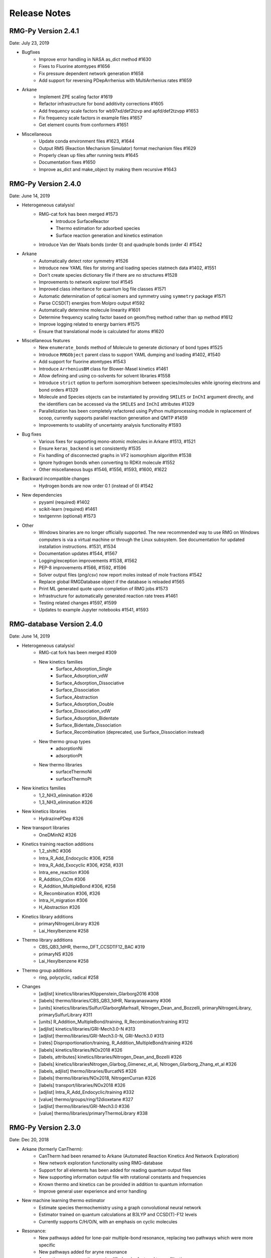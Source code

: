 .. _releaseNotes:

*************
Release Notes
*************

RMG-Py Version 2.4.1
====================
Date: July 23, 2019

- Bugfixes
    - Improve error handling in NASA as_dict method #1630
    - Fixes to Fluorine atomtypes #1656
    - Fix pressure dependent network generation #1658
    - Add support for reversing PDepArrhenius with MultiArrhenius rates #1659

- Arkane
    - Implement ZPE scaling factor #1619
    - Refactor infrastructure for bond additivity corrections #1605
    - Add frequency scale factors for wb97xd/def2tzvp and apfd/def2tzvpp #1653
    - Fix frequency scale factors in example files #1657
    - Get element counts from conformers #1651

- Miscellaneous
    - Update conda environment files #1623, #1644
    - Output RMS (Reaction Mechanism Simulator) format mechanism files #1629
    - Properly clean up files after running tests #1645
    - Documentation fixes #1650
    - Improve as_dict and make_object by making them recursive #1643


RMG-Py Version 2.4.0
====================
Date: June 14, 2019

- Heterogeneous catalysis!
    - RMG-cat fork has been merged #1573
        - Introduce SurfaceReactor
        - Thermo estimation for adsorbed species
        - Surface reaction generation and kinetics estimation
    - Introduce Van der Waals bonds (order 0) and quadruple bonds (order 4) #1542
- Arkane
    - Automatically detect rotor symmetry #1526
    - Introduce new YAML files for storing and loading species statmech data #1402, #1551
    - Don't create species dictionary file if there are no structures #1528
    - Improvements to network explorer tool #1545
    - Improved class inheritance for quantum log file classes #1571
    - Automatic determination of optical isomers and symmetry using ``symmetry`` package #1571
    - Parse CCSD(T) energies from Molpro output #1592
    - Automatically determine molecule linearity #1601
    - Determine frequency scaling factor based on geom/freq method rather than sp method #1612
    - Improve logging related to energy barriers #1575
    - Ensure that translational mode is calculated for atoms #1620
- Miscellaneous features
    - New ``enumerate_bonds`` method of Molecule to generate dictionary of bond types #1525
    - Introduce ``RMGObject`` parent class to support YAML dumping and loading #1402, #1540
    - Add support for fluorine atomtypes #1543
    - Introduce ``ArrheniusBM`` class for Blower-Masel kinetics #1461
    - Allow defining and using co-solvents for solvent libraries #1558
    - Introduce ``strict`` option to perform isomorphism between species/molecules while ignoring electrons and bond orders #1329
    - Molecule and Species objects can be instantiated by providing ``SMILES`` or ``InChI`` argument directly, and the identifiers can be accessed via the ``SMILES`` and ``InChI`` attributes #1329
    - Parallelization has been completely refactored using Python multiprocessing module in replacement of scoop, currently supports parallel reaction generation and QMTP #1459
    - Improvements to usability of uncertainty analysis functionality #1593
- Bug fixes
    - Various fixes for supporting mono-atomic molecules in Arkane #1513, #1521
    - Ensure ``keras_backend`` is set consistently #1535
    - Fix handling of disconnected graphs in VF2 isomorphism algorithm #1538
    - Ignore hydrogen bonds when converting to RDKit molecule #1552
    - Other miscellaneous bugs #1546, #1556, #1593, #1600, #1622
- Backward incompatible changes
    - Hydrogen bonds are now order 0.1 (instead of 0) #1542
- New dependencies
    - pyyaml (required) #1402
    - scikit-learn (required) #1461
    - textgenrnn (optional) #1573
- Other
    - Windows binaries are no longer officially supported. The new recommended way to use RMG on Windows computers is via a virtual machine or through the Linux subsystem. See documentation for updated installation instructions. #1531, #1534
    - Documentation updates #1544, #1567
    - Logging/exception improvements #1538, #1562
    - PEP-8 improvements #1566, #1592, #1596
    - Solver output files (png/csv) now report moles instead of mole fractions #1542
    - Replace global RMGDatabase object if the database is reloaded #1565
    - Print ML generated quote upon completion of RMG jobs #1573
    - Infrastructure for automatically generated reaction rate trees #1461
    - Testing related changes #1597, #1599
    - Updates to example Jupyter notebooks #1541, #1593

RMG-database Version 2.4.0
==========================
Date: June 14, 2019

- Heterogeneous catalysis!
    - RMG-cat fork has been merged #309
    - New kinetics families
        - Surface_Adsorption_Single
        - Surface_Adsorption_vdW
        - Surface_Adsorption_Dissociative
        - Surface_Dissociation
        - Surface_Abstraction
        - Surface_Adsorption_Double
        - Surface_Dissociation_vdW
        - Surface_Adsorption_Bidentate
        - Surface_Bidentate_Dissociation
        - Surface_Recombination (deprecated, use Surface_Dissociation instead)
    - New thermo group types
        - adsorptionNi
        - adsorptionPt
    - New thermo libraries
        - surfaceThermoNi
        - surfaceThermoPt
- New kinetics families
    - 1,2_NH3_elimination #326
    - 1,3_NH3_elimination #326
- New kinetics libraries
    - HydrazinePDep #326
- New transport libraries
    - OneDMinN2 #326
- Kinetics training reaction additions
    - 1,2_shiftC #306
    - Intra_R_Add_Endocyclic #306, #258
    - Intra_R_Add_Exocyclic #306, #258, #331
    - Intra_ene_reaction #306
    - R_Addition_COm #306
    - R_Addition_MultipleBond #306, #258
    - R_Recombination #306,  #326
    - Intra_H_migration #306
    - H_Abstraction #326
- Kinetics library additions
    - primaryNitrogenLibrary #326
    - Lai_Hexylbenzene #258
- Thermo library additions
    - CBS_QB3_1dHR, thermo_DFT_CCSDTF12_BAC #319
    - primaryNS #326
    - Lai_Hexylbenzene #258
- Thermo group additions
    - ring, polycyclic, radical #258
- Changes
    - [adjlist] kinetics/libraries/Klippenstein_Glarborg2016 #308
    - [labels] thermo/libraries/CBS_QB3_1dHR, Narayanaswamy #306
    - [units] kinetics/libraries/Sulfur/GlarborgMarhsall, Nitrogen_Dean_and_Bozzelli, primaryNitrogenLibrary, primarySulfurLibrary #311
    - [units] R_Addition_MultipleBond/training, R_Recombination/training #312
    - [adjlist] kinetics/libraries/GRI-Mech3.0-N #313
    - [adjlist] thermo/libraries/GRI-Mech3.0-N, GRI-Mech3.0 #313
    - [rates] Disproportionation/training, R_Addition_MultipleBond/training #326
    - [labels] kinetics/libraries/NOx2018 #326
    - [labels, attributes] kinetics/libraries/Nitrogen_Dean_and_Bozelli #326
    - [labels] kinetics/librariesNitrogen_Glarbog_Gimenez_et_al, Nitrogen_Glarborg_Zhang_et_al  #326
    - [labels, adjlist] thermo/libraries/BurcatNS #326
    - [labels] thermo/libraries/NOx2018, NitrogenCurran #326
    - [labels] transport/libraries/NOx2018 #326
    - [adjlist] Intra_R_Add_Endocyclic/training #332
    - [value] thermo/groups/ring/12dioxetane #327
    - [adjlist] thermo/libraries/GRI-Mech3.0 #336
    - [value] thermo/libraries/primaryThermoLibrary #338


RMG-Py Version 2.3.0
====================
Date: Dec 20, 2018

- Arkane (formerly CanTherm):
    - CanTherm had been renamed to Arkane (Automated Reaction Kinetics And Network Exploration)
    - New network exploration functionality using RMG-database
    - Support for all elements has been added for reading quantum output files
    - New supporting information output file with rotational constants and frequencies
    - Known thermo and kinetics can be provided in addition to quantum information
    - Improve general user experience and error handling

- New machine learning thermo estimator
    - Estimate species thermochemistry using a graph convolutional neural network
    - Estimator trained on quantum calculations at B3LYP and CCSD(T)-F12 levels
    - Currently supports C/H/O/N, with an emphasis on cyclic molecules

- Resonance:
    - New pathways added for lone-pair multiple-bond resonance, replacing
      two pathways which were more specific
    - New pathways added for aryne resonance
    - Aromatic resonance pathways simplified and refactored to use filtration
    - Kekule structures are now considered unreactive structures

- Miscellaneous changes:
    - Isotope support added for reading and writing InChI strings
    - New branching algorithm for picking up feedback loops implemented (beta)
    - Global forbidden structure checking is now only done for core species for
      efficiency, which may lead to forbidden species existing in the edge
    - Minor improvements to symmetry algorithm to fix a few incorrect cases

- Bug fixes:
    - Fixed issue where react flags were being reset when filterReactions was
      used with multiple reactors, resulting in no reactions generated
    - File paths for collision violators log changed to output directory
    - Fixed bug in local uncertainty introduced by ranged reactor changes
    - Fixed bug with diffusion limitation calculations for multi-molecular reactions
    - Various other minor fixes

RMG-database Version 2.3.0
==========================
Date: Dec 20, 2018

- Kinetics rules to training reactions
    - All kinetics rules have been converted into training reactions by converting
      each group to the smallest molecule that matches it
    - Training reactions are preferred over rules because they correspond to a
      specific reaction and are therefore easier to update
    - This conversion is in anticipation of upcoming changes to trees in kinetics families

- Additions:
    - R_Addition_MultipleBond training reactions
    - intra_NO2_ONO_conversion training reactions
    - SABIC_aromatics thermo library (CBS-QB3, RRHO)
    - McGowan volumes for noble gases
    - More entries added to Lai_Hexylbenzene libraries
    - Architecture and weights for neural network thermo estimator


RMG-Py Version 2.2.1
====================
Date July 23, 2018

This release is minor patch which fixes a number of issues discovered after 2.2.0.

- Collision limit checking:
    - RMG will now output a list of collision limit violations for the generated model

- Fixes:
    - Ambiguous chemical formulas in SMILES lookup leading to incorrect SMILES generation
    - Fixed issue with reading geometries from QChem output files
    - React flags for reaction filter were not properly updated on each iteration
    - Fixed issue with inconsistent symmetry number calculation


RMG-Py Version 2.2.0
====================
Date: July 5, 2018

- New features:
    - New ring membership attribute added to atoms. Can be specified in group adjacency lists in order to enforce
      ring membership of atoms during subgraph matching.
    - Reactors now support specification of T, P, X ranges. Different conditions are sampled on each iteration to
      optimally capture the full parameter space.
    - New termination type! Termination rate ratio stops the simulation when the characteristic rate falls to the
      specified fraction of the maximum characteristic rate. Currently not recommended for systems with two-stage ignition.
    - New resonance transitions implemented for species with lone pairs (particularly N and S containing species).
      A filtration algorithm was also added to select only the most representative structures.
    - Formal support for trimolecular reaction families.
    - New isotopes module allows post-processing of RMG mechanisms to generate a mechanism with isotopic labeling.

- Changes:
    - Library reactions can now be integrated into RMG pdep networks if the new elementary_high_p attribute is True
    - Library reactions may be duplicated by pdep reactions if the new allow_pdep_route attribute is True
    - Jupyter notebook for adding new training reactions has been revamped and is now located at ipython/kinetics_library_to_training.ipynb
    - Syntax for recommended families has changed to set notation instead of dictionaries, old style still compatible
    - Ranking system for database entries expanded to new 0-11 system from the old 0-5 system
    - Collision limit checking has been added for database entries

- Cantherm:
    - Improved support for MolPro output files
    - Added iodine support
    - Automatically read spin multiplicity from quantum output
    - Automatically assign frequency scale factor for supported model chemistries
    - Plot calculated rates and thermo by default
    - New sensitivity analysis feature analyzes sensitivity of reaction rates to isomer/TS energies in pdep networks

- Fixes:
    - Properly update charges when creating product templates in reaction families
    - Excessive duplicate reactions from different resonance structures has been fixed (bug introduced in 2.1.3)
    - Fixed rate calculation for MultiPdepArrhenius objects when member rates have different plists

- A more formal deprecation process is now being trialed. Deprecation warnings have been added to functions to be removed in version 2.3.0:
    - All methods related to saving or reading RMG-Java databases and old-style adjacency lists
    - The group additivity method for kinetics estimation (unrelated to thermo group additivity)
    - The saveRestartPeriod option and the old method of saving restart files

RMG-database Version 2.2.0
==========================
Date: July 5, 2018

- Additions:
    - New Intra_R_Add_Exo_Scission reaction family
    - New 1,2_ShiftC reaction family
    - New reaction families for peroxide chemistry in liquid systems
        - Korcek_step1_cat
        - Bimolec_Hydroperoxide_Decomposition
        - Peroxyl_Termination
        - Peroxyl_Disproportionation
        - Baeyer-Villiger_step1_cat
        - Baeyer-Villiger_step2
        - Baeyer-Villiger_step2_cat
    - Numerous new training reactions added to many families

- Changes:
    - New tree structure for Intra_R_Add_Endocyclic with consideration for cyclic species
    - Multiple bond on ring is no longer allowed in Intra_R_Add_Exocyclic and should react in Intra_R_Add_Endocyclic instead
    - Entry ranks rescaled to new 0-11 ranking system
    - Global forbidden structures has been cleaned up, leading to significant performance improvement

- Fixes:
    - Corrected shape indices in NOx2018 transport library
    - Removed or corrected some kinetics entries based on collision limit check


RMG-Py Version 2.1.9
====================
Date: May 1, 2018

- Cantherm:
    - Atom counts are no longer necessary in input files and are automatically determined from geometries
    - Custom atom energies can now be specified in input files
    - Removed atom energies for a few ambiguous model chemistries
    - Add atom energies for B3LYP/6-311+g(3df,2p)

- Changes:
    - Refactored molecule.parser and molecule.generator modules into molecule.converter and molecule.translator to improve code organization
    - SMILES generation now outputs canonical SMILES
    - Molecule.sortAtoms method restored for deterministic atom order
    - PDep reactions which match an existing library reaction are no longer added to the model

- Fixes:
    - Fix issue with reaction filter initiation when using seed mechanisms

RMG-database Version 2.1.9
==========================
Date: May 1, 2018

- Chlorine:
    - New Chlorinated_Hydrocarbons thermo library
    - Added group additivity values and long distance corrections for chlorinated species
    - Added chlorine groups and training reactions to H_Abstraction

- Additions:
    - New NOx2018 kinetics, thermo, and transport libraries
    - New N-S_interactions kinetics library
    - New SulfurHaynes thermo library
    - Added species to SOxNOx thermo library from quantum calculations

- Other changes:
    - Renamed NOx and SOx kinetics libraries to PrimaryNitrogenLibrary and PrimarySulfurLibrary
    - S2O2, SOO2, SO2O2, and N2SH were globally forbidden due to inability to optimize geometries

- Fixes:
    - Corrected some A-factor units in Nitrogen_Dean_and_Bozzelli kinetics library


RMG-Py Version 2.1.8
====================
Date: March 22, 2018

- New features:
    - Chlorine and iodine atom types have been added, bringing support for these elements to RMG-database
    - Forbidden structures now support Molecule and Species definitions in addition to Group definitions

- Changes:
    - Reaction pair generation will now fall back to generic method instead of raising an exception
    - Removed sensitivity.py script since it was effectively a duplicate of simulate.py
    - Thermo jobs in Cantherm now output a species dictionary
    - Fitted atom energy corrections added for B3LYP/6-31g**
    - Initial framework added for hydrogen bonding
    - Renamed molepro module and associated classes to molpro (MolPro) to match actual spelling of the program
    - Chemkin module is now cythonized to improve performance

- Fixes:
    - Allow delocalization of triradicals to prevent hysteresis in resonance structure generation
    - Fix reaction comment parsing issue with uncertainty analysis
    - Fix numerical issue causing a number of pressure dependent RMG jobs to crash
    - Template reactions from seed mechanisms are now loaded as library reactions if the original family is not loaded
    - Fix issues with degeneracy calculation for identical reactants

RMG-database Version 2.1.8
==========================
Date: March 22, 2018

- Changes:
    - Corrected name of JetSurf2.0 kinetics and thermo libraries to JetSurf1.0
    - Added actual JetSurf2.0 kinetics and thermo libraries
    - Updated thermo groups for near-aromatic radicals, including radical and polycyclic corrections


RMG-Py Version 2.1.7
====================
Date: February 12, 2018

- Charged atom types:
    - Atom types now have a charge attribute to cover a wider range of species
    - New atom types added for nitrogen and sulfur groups
    - Carbon and oxygen atom types renamed following new valence based naming scheme

- Ring perception:
    - Ring perception methods in the Graph class now use RingDecomposerLib
    - This includes the getSmallestSetOfSmallestRings methods and a newly added getRelevantCycles method
    - The set of relevant cycles is unique and generally more useful for chemical graphs
    - This also fixes inaccuracies with the original SSSR method

- Other changes:
    - Automatically load reaction libraries when using a seed mechanism
    - Default kinetics estimator has been changed to rate rules instead of group additivity
    - Kinetics families can now be set to be irreversible
    - Model enlargement now occurs after each reactor simulation rather than after all of them
    - Updated bond additivity corrections for CBS-QB3 in Cantherm

- Fixes:
    - Do not print SMILES when raising AtomTypeError to avoid further exceptions
    - Do not recalculate thermo if a species already has it
    - Fixes to parsing of family names in seed mechanisms


RMG-database Version 2.1.7
==========================
Date: February 12, 2018

- Charged atom types:
    - Update adjlists with new atom types across the entire database
    - Added sulfur groups to all relevant kinetics families
    - New thermo group additivity values for sulfur/oxygen species

- Additions:
    - Benzene bonds can now react in in R_Addition_MultipleBond
    - Many new training reactions and groups added in R_Addition_MultipleBond
    - New Singlet_Val6_to_triplet kinetics family
    - New Sulfur GlarborgBozzelli kinetics and thermo libraries
    - New Sulfur GlarborgMarshall kinetics and thermo libraries
    - New Sulfur GlarborgH2S kinetics and thermo libraries
    - New Sulfur GlarborgNS kinetics and thermo libraries
    - New NOx and NOx/LowT kinetics libraries
    - New SOx kinetics library
    - New BurcatNS thermo library
    - New SOxNOx thermo library
    - New 2+2_cycloaddition_CS kinetics family
    - New Cyclic_Thioether_Formation kinetics family
    - New Lai_Hexylbenzene kinetics and thermo libraries

- Changes:
    - 1,2-Birad_to_alkene family is now irreversible
    - OxygenSingTrip kinetics library removed (replaced by Singlet_Val6_to_triplet family)
    - Ozone is no longer forbidden

- Fixes:
    - Corrected adjlist for phenyl radical in JetSurf2.0 and USC-Mech-ii
    - Some singlet thermo groups relocated from radical.py to group.py


RMG-Py Version 2.1.6
====================
Date: December 21, 2017

- Model resurrection:
    - Automatically attempts to save simulation after encountering a DASPK error
    - Adds species and reactions in order to modify model dynamics and fix the error

- New features:
    - Add functionality to read RCCSD(T)-F12 energies from MolPro log files
    - Add liquidReactor support to flux diagram generation

- Other changes:
    - Removed rmgpy.rmg.model.Species class and merged functionality into main rmgpy.species.Species class
    - Refactored parsing of RMG-generated kinetics comments from Chemkin files and fixed related issues
    - Refactored framework for generating reactions to reduce code duplication
    - Resonance methods renamed from generateResonanceIsomers to generate_resonance_structures across all modules
    - Raise CpInf to Cphigh for entropy calculations to prevent invalid results

- Fixes:
    - Update sensitivity analysis to use ModelSettings and SimulatorSettings classes introduced in v2.1.5
    - Fixed generate_reactions methods in KineticsDatabase to be directly usable again
    - Fixed issues with aromaticity perception and generation of aromatic resonance structures

RMG-database Version 2.1.6
==========================
Date: December 21, 2017

- Additions:
    - New training reactions added for [NH2] related H_Abstractions
    - 14 new kinetics libraries related to aromatics formation (see RMG-database #222 for details)

- Other changes:
    - Removed some global forbidden groups which are no longer needed
    - Forbid CO and CS biradicals
    - Updated lone_electron_pair_bond family and removed from recommended list

- Fixes:
    - Fixed unit errors in some H_Abstraction and R_Addition_MultipleBond depositories


RMG-Py Version 2.1.5
====================
Date: October 18, 2017

- New bicyclic formula:
    - Estimates polycyclic corrections for unsaturated bicyclics by adjusting the correction for the saturated version
    - Can provide a decent estimate in many cases where there is not an exact match

- Other changes:
    - Refactored simulation algorithm to properly add multiple objects per iteration
    - Print equilibrium constant and reverse rate coefficient values when using Cantherm to calculate kinetics
    - Speed up degeneracy calculation by reducing unnecessary operations

- Fixes:
    - Loosen tolerance for bond order identification to account for floating point error
    - Fixed uncertainty analysis to allow floats as bond orders
    - Fixed some comment parsing issues in uncertainty analysis
    - Added product structure atom relabeling for families added in RMG-database v2.1.5
    - Fixed issue with automatic debugging of kinetics errors due to forbidden structures

RMG-database Version 2.1.5
==========================
Date: October 18, 2017

- Additions:
    - New thermo groups added for species relevant in cyclopentadiene and natural gas pyrolysis
    - Added C2H4+O_Klipp2017 kinetics library

- Fixes:
    - Prevent charged carbenes from reacting in Singlet_Carbene_Intra_Disproportionation
    - Updated H_Abstraction rates in ethylamine library and corresponding training reactions


RMG-Py Version 2.1.4
====================
Date: September 08, 2017

- Accelerator tools:
    - Dynamics criterion provides another method to expand the mechanism by adding reactions to the core
    - Surface algorithm enables better control of species movement to the core when using the dynamics criterion
    - Multiple sets of model parameters can now be specified in a input file to allow different stages of model generation
    - A species number termination criterion can now be set to limit model size
    - Multiple items can now be added per iteration to speed up model construction
    - New ModelSettings and SimulatorSettings classes for storing input parameters

- New features:
    - Kinetics libraries can now be automatically generated during RMG runs to be used as seeds for subsequent runs
    - Loading automatically generated seed mechanisms recreates the original template reaction objects to allow restarting runs from the seed mechanism
    - Carbene constraints can now be set in the species constraint block using maxSingletCarbenes and maxCarbeneRadicals
    - Chirality is now considered for determining symmetry numbers
    - Thermodynamic pruning has been added to allow removal of edge species with unfavorable free energy (beta)

- Other changes:
    - RMG-Py exception classes have been consolidated in the rmgpy.exceptions module
    - Species labels will now inherit the label from a matched thermo library entry
    - Sensitivity analysis is now available for LiquidReactor

- Fixes:
    - Fixed sensitivity analysis following changes to the simulate method
    - Add memory handling when generating collision matrix for pressure dependence
    - Improved error checking for MOPAC
    - Prevent infinite loops when retrieving thermo groups

- Known issues:
    - Seed mechanisms cannot be loaded if the database settings are different from the original ones used to generate the seed

RMG-database Version 2.1.4
==========================
Date: September 08, 2017

- New kinetics families for propargyl recombination route to benzene:
    - Singlet_Carbene_Intra_Disproportionation
    - Intra_5_membered_conjugated_C=C_C=C_addition
    - Intra_Diels_alder_monocyclic
    - Concerted_Intra_Diels_alder_monocyclic_1,2_shift
    - Intra_2+2_cycloaddition_Cd
    - Cyclopentadiene_scission
    - 6_membered_central_C-C_shift

- Renamed kinetics families:
    - Intra_Diels_Alder --> Intra_Retro_Diels_alder_bicyclic
    - H_shift_cyclopentadiene --> Intra_ene_reaction

- Other additions:
    - Klippenstein_Glarborg2016 kinetics and thermo libraries
    - Group additivity values added for singlet carbenes, which are no longer forbidden


RMG-Py Version 2.1.3
====================
Date: July 27, 2017

- Thermo central database:
    - Framework for tracking and submitting species to a central database have been added
    - Following species submission, the central database will queue and submit quantum chemistry jobs for thermochemistry calculation
    - This is an initial step towards self-improving thermochemistry prediction

- Rotor handling in Cantherm:
    - Free rotors can now be specified
    - Limit number of terms used when fitting hinder rotor scans
    - Fixed bug with ZPE calculation when using hindered rotors

- New reaction degeneracy algorithm:
    - Use atom ID's to distinguish degenerate reactions from duplicates due to other factors
    - Degeneracy calculation now operates across all families rather than within each separately
    - Multiple transition states are now identified based on template comparisons and kept as duplicate reactions

- Nodal distances:
    - Distances can now be assigned to trees in reaction families
    - This enables better rate averages with multiple trees
    - Fixed bug with finding the closest rate rule in the tree

- New features:
    - Added methods for automatically writing RMG-database files
    - New symmetry algorithm improves symmetry number calculations for resonant and cyclic species
    - Group additivity algorithm updated to apply new long distance corrections
    - Specific colliders can now be specified for pressure-dependent rates
    - Very short superminimal example added (hydrogen oxidation) for checking basic RMG operation
    - Cantera now outputs a Chemkin file which can be directly imported into Chemkin

- Fixes:
    - Fixed bug with negative activation energies when using Evans-Polanyi rates
    - Fixed walltime specification from command line when running RMG
    - Fixes and unit tests added for diffusionLimited module

- Known issues:
    - The multiple transition state algorithm can result in undesired duplicate reactions for reactants with multiple resonance structures

RMG-database Version 2.1.3
==========================
Date: July 27, 2017

- Long-distance interaction thermo corrections:
    - The gauche and int15 group files have been replaced by longDistanceInteraction_noncyclic
    - New corrections for cyclic ortho/meta/para interactions are now available in longDistanceInteraction_cyclic

- Changes:
    - Oa_R_Recombination family renamed to Birad_R_Recombination
    - More training reactions added for sulfur species in H_Abstraction
    - RMG-database tests have been moved to RMG-Py


RMG-Py Version 2.1.2
====================
Date: May 18, 2017

- Improvements:
    - New nitrogen atom types
    - Kinetics libraries can now be specified as a list of strings in the input file
    - New script to generate output HTML locally: generateChemkinHTML.py
    - New kekulization module replaces RDKit for generating Kekule structures
    - Benzene bonds can now be reacted in reaction families
    - Removed cantherm.geometry module due to redundancy with statmech.conformer

- Fixes:
    - Reaction direction is now more deterministic after accounting for floating point error
    - Multiple bugs with resonance structure generation for aromatics have been addressed


RMG-database Version 2.1.2
==========================
Date: May 18, 2017

- Nitrogen improvements:
    - Added ethylamine kinetics library
    - Updated group additivity values for nitrogen species
    - Added rate rules and training reactions for nitrogen species

- Additions:
    - New CO_Disproportionation family
    - Added CurranPentane kinetics and thermo libraries

- Fixes:
    - Corrected some rates in FFCM1(-) to use MultiArrhenius kinetics
    - Corrected a few adjlists in FFCM1(-)


RMG-Py Version 2.1.1
====================
Date: April 07, 2017

- Uncertainty analysis:
    - Local and global uncertainty analysis now available for RMG-generated models
    - Global uncertainty analysis uses MIT Uncertainty Quantification library, currently only supported on Linux systems
    - Examples for each module are available in localUncertainty.ipynb and globalUncertainty.ipynb

- Fixes:
    - Clar structure generation no longer intercepts signals
    - Fixes to SMILES generation
    - Fix default spin state of [CH]

RMG-database Version 2.1.1
==========================
Date: April 07, 2017

- Additions:
    - More species added to FFCM1(-) thermo library

- Changes:
    - Improved handling of excited species in FFCM1(-) kinetics library
    - Replaced Klippenstein H2O2 kinetics and thermo libraries with BurkeH2O2inN2 and BurkeH2O2inArHe

- Fixes:
    - Corrected adjlists for some species in JetSurf2.0 kinetics and thermo libraries (also renamed from JetSurf0.2)
    - Correct multiplicities for [C] and [CH] in multiple libraries ([C] from 5 to 3, [CH] from 4 to 2)


RMG-Py Version 2.1.0
====================
Date: March 07, 2017

- Clar structure generation
    - optimizes the aromatic isomer representations in RMG
    - lays the foundations for future development of poly-aromatic kinetics reaction families

- Flux pathway analysis
    - introduces an ipython notebook for post-generatation pathway analysis (``ipython.mechanism_analyzer.ipynb``)
    - visualizes reactions and provides flux statistics in a more transparent way

- Cantera mechanism
    - automatically writes cantera version of RMG-generated mechanism at the end of RMG jobs

- Fixes bugs
    - upgrades ``pruning`` to fix new memory leaks introduced by recent functionalities
    - fixes the bug of duplicated species creation caused by ``getThermoData`` removing isomers unexpectedly
    - fixes restart file generation and parsing problems and users can choose restart mode again
    - upgrades bicyclic decomposition method such that more deterministic behaviors are ensured
    - change bond order type to float from string to improve RMG's symmetry calculation for species with multiple resonance structures

RMG-database Version 2.1.0
==========================
Date: March 07, 2017

- Several new kinetics libraries added
    - FFCM-1
    - JetSurF 0.2
    - Chernov_aromatic_only
    - Narayanaswamy_aromatic_only
    - 1989_Stewart_2CH3_to_C2H5_H
    - 2005_Senosiain_OH_C2H2
    - 2006_Joshi_OH_CO
    - C6H5_C4H4_Mebel
    - c-C5H5_CH3_Sharma

- Several new thermochemistry libraries added
    - FFCM-1
    - JetSurF 0.2
    - Chernov_aromatic_only
    - Narayanaswamy_aromatic_only

- Improved kinetics tree accessibility
    - adds database tests ensuring groups in the tree to be accessible
    - improves definitions of group structures in the kinetics trees to ensure accessibility

- New oxygenates thermo groups are added based Paraskeva et al.

- Improved database tools
    - ``convertKineticsLibraryToTrainingReactions.ipynb`` now can visualize groups of matched rate rules that training reactions hit 
    - ``exportKineticsLibrarytoChemkin.py`` and ``importChemkinLibrary.py`` add more logging information on reaction sources


RMG-Py Version 2.0.0
====================
Date: September 16, 2016

This release includes several milestones of RMG project:

- Parallelization finally introduced in RMG:
    - Generates reactions during ``enlarge`` step in parallel fashion (``rmgpy.rmg.react``)
    - Enables concurrent computing for QMTP thermochemistry calculations (``rmgpy.thermo.thermoengine``)
    - Instructions of running RMG parallel mode can be found `here for SLURM scheduler <https://github.com/ReactionMechanismGenerator/RMG-Py/wiki/Running-RMG-in-parallel-with-a-SLURM-scheduler>`_ and `here for SGE scheduler <https://github.com/ReactionMechanismGenerator/RMG-Py/wiki/Running-RMG-in-parallel-with-a-SGE-scheduler>`_.

- Polycyclic thermochemistry estimation improved:
    - Extends group additivity method for polycyclics and estimates polycyclics of any large sizes by a heuristic method (bicyclics decomposition)

- New tree averaging for kinetics:
    - Fixes previous issue of imcomplete generation of cross-level rate rules
    - Implements Euclidean distance algorithm for the selection of the best rate rules to use in ``estimateKinetics``
    - Streamlines storage of kinetics comments for averaged rules, which can be analyzed by ``extractSourceFromComments``

- Database entry accessibility tests: 
    - Adds entry accessibility tests for future entries (``testing.databaseTest``)

- Fixes bugs
    - fluxdiagram generation is now fixed, one can use it to generate short video of fluxdigram evolution
    - mac environment yml file is introduced to make sure smooth RMG-Py installation and jobs on mac
    - fixes failure of ``checkForExistingSpecies`` for polyaromatics species
    - fixes execution failure when both pruning and pDep are turned on
    - fixes pDep irreversible reactions
    - fixes issue of valency of ``Cbf`` atom by dynamic benzene bond order assignment


RMG-database Version 2.0.0
==========================
Date: September 16, 2016

In conjunction with the release of RMG-Py v2.0.0, an updated package for the RMG-database has also been released.
This release brings some new additions and fixes:

- Polycyclic thermochemistry estimation improved:
    - polycyclic database reorganized and more entries added in systematic way (``input.thermo.groups.polycyclic``)

- Database entry accessibility tests:
    - Fixes existing inaccessible entries in solvation/statmech/thermo of RMG-database 


RMG-Py Version 1.0.4
====================
Date: March 28, 2016

- Cantera support in RMG (``rmgpy.tools.canteraModel``):
    - Provides functions to help simulate RMG models using Cantera.
    - Has capability to generate cantera conditions and convert CHEMKIN files to cantera models, or use RMG to directly convert species and reactions objects to Cantera objects.
    - Demonstrative example found in ``ipython/canteraSimulation.ipynb``

- Module for regression testing of models generated by RMG (``rmgpy.tools.observableRegression``):
    - Helps identify differences between two versions of models generated by RMG, using the "observables" that the user cares about.

- Automatic plotting of simulations and sensitivities when generating models (``rmgpy.tools.plot``):
    - Contains plotting classes useful for plotting simulations, sensitivities, and other data
    - Automatic plotting of simulations in the job's ``solver`` folder when ``saveSimulationProfiles`` is set to ``True`` in the input file. 
    - Sensitivities for top 10 most sensitivie reactions and thermo now plotted automatically and stored in the ``solver`` folder.

- Improved thermochemistry estimation (mostly for cyclics and polycyclics)
    - Add rank as an additional attribute in thermo database entries to determine trustworthiness

- Bug fixes:
    - Training reactions now load successfully regardless of ``generateSpeciesConstraints`` parameters
    - Transport data is now saved correctly to CHEMKIN ``tran.dat`` file and also imports successfully
    - Fixes appending of reactions to CHEMKIN file when reaction libraries are desired to be appended to output
    - Fixes writing of csv files for simulation and sensitivity results in Windows
    - Fixes ``Reaction.draw()`` function to draw the entire reaction rather than a single species


RMG-Py Version 1.0.3
====================
Date: February 4, 2016

This mini release contains the following updates:

- Pdep convergence issues in RMG-Py v1.0.2 are now fixed.
- RMG-database version information and anaconda binary version information is now recorded in RMG log file.


RMG-Py Version 1.0.2
====================
Date: January 29, 2016

This new release adds several new features and bug fixes. 

- Windows users can rejoice: RMG is now available in binary format on the Anaconda platform.  Building by source is also
  much easier now through the Anaconda managed python environment for dependencies. See the updated :ref:`Installation Page<installation>`
  for more details
- Reaction filtering for speeding up model generation has now been added.  It has been shown to speed up model convergence by
  7-10x.  See more details about how to use it in your RMG job :ref:`here <filterReactions>`.  Learn more about the theory 
  and algorithm on the :ref:`Rate-based Model Enlarging Algorithm <ratebasedmodelenlarger>` page.
- The RMG :ref:`native scripts <modules>` are now organized under the ``rmgpy.tools`` submodule for
  developer ease and better extensibility in external scripts.
- InChI conversion is now more robust for singlets and triplets, 
  and augmented InChIs and InChI keys are now possible with new radical electron, lone pair, and multiplicity flags.  
- Output HTML for visualizing models are now cleaned up and also more functional, including features to display thermo comments,
  display enthalpy, entropy, and free energy of reaction, as well as filter reactions by species.  You can use this new visualization format
  either by running a job in RMG v1.0.2 or revisualizing your CHEMKIN file and species dictionary using
  the `visualization web tool <http://rmg.mit.edu/simulate/chemkin>`_.
  
  
  
RMG-database Version 1.0.2
==========================
Date: January 29, 2016

In conjunction with the release of RMG-Py v1.0.2, an updated package for the RMG-database has also been released.
This release brings some new additions and fixes:

- New group additivity values for oxitene, oxerene, oexpane, and furan ring groups
- Improvements to sulfur chemistry:
    - Restructuring of radical trees in the kinetics families ``SubstitutionS`` and ``intra_substitutionCS_cyclization``
    - A reaction library for di-tert-butyl sulfide
- Improvements for the ``R_Addition_Multiple_Bond`` kinetics family through new rate rules
  for the addition of allyl radical to double bonds in ethene, propene, and butene-like
  compounds, based on CBS-QB3 estimates from K. Wang, S.M. Villano, A.M. Dean, 
  "Reactions of allylic radicals that impact molecular weight growth kinetics", *PCCP*,
  6255-6273 (2015).
- Several new thermodynamic and kinetics libraries for molecules associated with the
  pyrolysis of cyclopentadiene in the presence of ethene, based off of calculations from
  the paper A.G. Vandeputte, S.S. Merchant, M.R. Djokic, K.M. Van Geem, 
  G.B. Marin, W. H. Green, "Detailed study of cyclopentadiene pyrolysis in the 
  presence of ethene: realistic pathways from C5H5 to naphthalene" (2016)